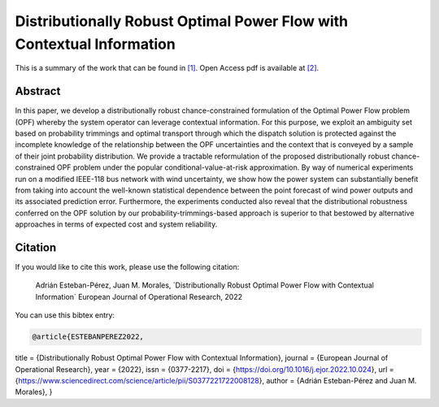 .. _DROPFWCI_EJOR:

Distributionally Robust Optimal Power Flow with Contextual Information
======================================================================
.. sectionauthor:: Lisa Huckfield

This is a summary of the work that can be found in `[1]`_. Open Access pdf is available at `[2]`_.

Abstract
--------
In this paper, we develop a distributionally robust chance-constrained formulation of the Optimal Power Flow problem (OPF) whereby the system operator can leverage contextual information. For this purpose, we exploit an ambiguity set based on probability trimmings and optimal transport through which the dispatch solution is protected against the incomplete knowledge of the relationship between the OPF uncertainties and the context that is conveyed by a sample of their joint probability distribution. We provide a tractable reformulation of the proposed distributionally robust chance-constrained OPF problem under the popular conditional-value-at-risk approximation. By way of numerical experiments run on a modified IEEE-118 bus network with wind uncertainty, we show how the power system can substantially benefit from taking into account the well-known statistical dependence between the point forecast of wind power outputs and its associated prediction error. Furthermore, the experiments conducted also reveal that the distributional robustness conferred on the OPF solution by our probability-trimmings-based approach is superior to that bestowed by alternative approaches in terms of expected cost and system reliability.


Citation
--------

If you would like to cite this work, please use the following citation: 

	Adrián Esteban-Pérez, Juan M. Morales, ´Distributionally Robust Optimal Power Flow with Contextual Information` European Journal of Operational Research, 2022

You can use this bibtex entry: 

.. code-block:: latex

  @article{ESTEBANPEREZ2022,
title = {Distributionally Robust Optimal Power Flow with Contextual Information},
journal = {European Journal of Operational Research},
year = {2022},
issn = {0377-2217},
doi = {https://doi.org/10.1016/j.ejor.2022.10.024},
url = {https://www.sciencedirect.com/science/article/pii/S0377221722008128},
author = {Adrián Esteban-Pérez and Juan M. Morales},
}

.. _[1]: https://www.sciencedirect.com/science/article/pii/S0377221722008128
.. _[2]: https://arxiv.org/abs/2109.07896
